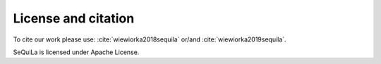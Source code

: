 
     
License and citation
=====================
To cite our work please use: :cite:`wiewiorka2018sequila` or/and :cite:`wiewiorka2019sequila`.

SeQuiLa is licensed under Apache License.

.. bibliography:: ref.bib
   :list: bullet
   :all:

